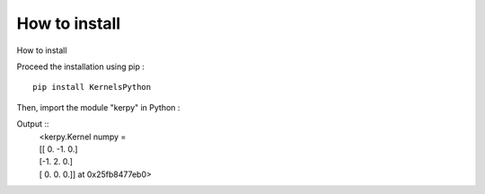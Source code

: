 How to install
===================

How to install

Proceed the installation using pip :
::
    pip install KernelsPython

Then, import the module "kerpy" in Python :


.. code-block:: python
   :linenos:


    import kerpy
    kerpy.diff.finite().divergence()



Output ::
    | <kerpy.Kernel numpy =
    | [[ 0. -1.  0.]
    | [-1.  2.  0.]
    | [ 0.  0.  0.]] at 0x25fb8477eb0>

